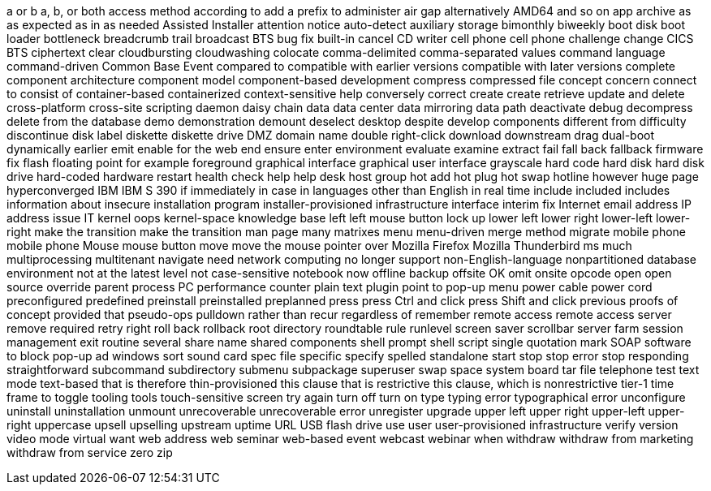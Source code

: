 a or b
a, b, or both
access method
according to
add a prefix to
administer
air gap
alternatively
AMD64
and so on
app
archive
as
as expected
as in
as needed
Assisted Installer
attention notice
auto-detect
auxiliary storage
bimonthly
biweekly
boot disk
boot loader
bottleneck
breadcrumb trail
broadcast
BTS
bug fix
built-in
cancel
CD writer
cell phone
cell phone
challenge
change
CICS BTS
ciphertext
clear
cloudbursting
cloudwashing
colocate
comma-delimited
comma-separated values
command language
command-driven
Common Base Event
compared to
compatible with earlier versions
compatible with later versions
complete
component architecture
component model
component-based development
compress
compressed file
concept
concern
connect to
consist of
container-based
containerized
context-sensitive help
conversely
correct
create
create retrieve update and delete
cross-platform
cross-site scripting
daemon
daisy chain
data
data center
data mirroring
data path
deactivate
debug
decompress
delete from the database
demo
demonstration
demount
deselect
desktop
despite
develop components
different from
difficulty
discontinue
disk label
diskette
diskette drive
DMZ
domain name
double right-click
download
downstream
drag
dual-boot
dynamically
earlier
emit
enable for the web
end
ensure
enter
environment
evaluate
examine
extract
fail
fall back
fallback
firmware
fix
flash
floating point
for example
foreground
graphical interface
graphical user interface
grayscale
hard code
hard disk
hard disk drive
hard-coded
hardware restart
health check
help
help desk
host group
hot add
hot plug
hot swap
hotline
however
huge page
hyperconverged
IBM
IBM S 390
if
immediately
in case
in languages other than English
in real time
include
included
includes
information about
insecure
installation program
installer-provisioned infrastructure
interface
interim fix
Internet email address
IP address
issue
IT
kernel oops
kernel-space
knowledge base
left
left mouse button
lock up
lower left
lower right
lower-left
lower-right
make the transition
make the transition
man page
many
matrixes
menu
menu-driven
merge
method
migrate
mobile phone
mobile phone
Mouse
mouse button
move
move the mouse pointer over
Mozilla Firefox
Mozilla Thunderbird
ms
much
multiprocessing
multitenant
navigate
need
network computing
no longer support
non-English-language
nonpartitioned database environment
not at the latest level
not case-sensitive
notebook
now
offline backup
offsite
OK
omit
onsite
opcode
open
open source
override
parent process
PC
performance counter
plain text
plugin
point to
pop-up menu
power cable
power cord
preconfigured
predefined
preinstall
preinstalled
preplanned
press
press Ctrl and click
press Shift and click
previous
proofs of concept
provided that
pseudo-ops
pulldown
rather than
recur
regardless of
remember
remote access
remote access server
remove
required
retry
right
roll back
rollback
root directory
roundtable
rule
runlevel
screen saver
scrollbar
server farm
session management exit routine
several
share name
shared components
shell prompt
shell script
single quotation mark
SOAP
software to block pop-up ad windows
sort
sound card
spec file
specific
specify
spelled
standalone
start
stop
stop error
stop responding
straightforward
subcommand
subdirectory
submenu
subpackage
superuser
swap space
system board
tar file
telephone
test
text mode
text-based
that is
therefore
thin-provisioned
this clause that is restrictive
this clause, which is nonrestrictive
tier-1
time frame
to
toggle
tooling
tools
touch-sensitive screen
try again
turn off
turn on
type
typing error
typographical error
unconfigure
uninstall
uninstallation
unmount
unrecoverable
unrecoverable error
unregister
upgrade
upper left
upper right
upper-left
upper-right
uppercase
upsell
upselling
upstream
uptime
URL
USB flash drive
use
user
user-provisioned infrastructure
verify
version
video mode
virtual
want
web address
web seminar
web-based event
webcast
webinar
when
withdraw
withdraw from marketing
withdraw from service
zero
zip
